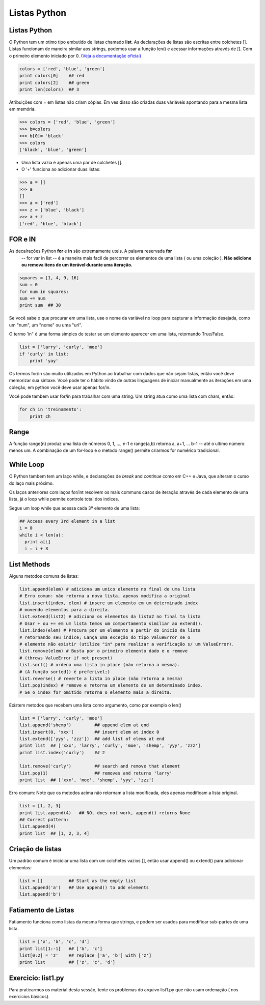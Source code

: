 Listas Python
=============

Listas Python
-------------

O Python tem um otimo tipo embutido de listas chamado **list**. As declarações de listas
são escritas entre colchetes []. Listas funcionam de maneira similar aos strings, podemos usar a função len()
e acessar informações através de []. Com o primeiro elemento iniciado por 0. `(Veja a documentação oficial) <https://docs.python.org/2.7/tutorial/>`_



.. code-block:: python

      colors = ['red', 'blue', 'green']
      print colors[0]    ## red
      print colors[2]    ## green
      print len(colors)  ## 3

.. image:: img/list1.png
    :align: center

.. nextslide::

Atribuições com = em listas não criam cópias. Em ves disso são criadas duas váriáveis apontando para a mesma lista em memória.

.. code-block:: python

    >>> colors = ['red', 'blue', 'green']
    >>> b=colors
    >>> b[0]= 'black'
    >>> colors
    ['black', 'blue', 'green']

.. image:: img/list2.png
    :align: center

.. nextslide::

- Uma lista vazia é apenas uma par de colchetes [].
- O '+' funciona ao adicionar duas listas:

.. code-block:: python

    >>> a = []
    >>> a
    []
    >>> a = ['red']
    >>> z = ['blue', 'black']
    >>> a + z
    ['red', 'blue', 'black']


FOR e IN
--------

As decalrações Python **for** e **in** são extremamente uteis. A palavra reservada **for**
 -- for var in list -- é a maneira mais facil de percorrer os elementos de uma lista
 ( ou uma coleção ). **Não adicione ou remova itens de um iterável durante uma iteração.**

.. code-block:: python

    squares = [1, 4, 9, 16]
    sum = 0
    for num in squares:
    sum += num
    print sum  ## 30

Se você sabe o que procurar em uma lista, use o nome da variável no loop para
capturar a informação desejada, como um "num", um "nome" ou uma "url".

.. nextslide::

O termo 'in" é uma forma simples de testar se um elemento aparecer em uma lista, retornando True/False.

.. code-block:: python

    list = ['larry', 'curly', 'moe']
    if 'curly' in list:
        print 'yay'

Os termos for/in são muito utilizados em Python ao trabalhar com dados que não sejam listas,
então você deve memorizar sua sintaxe. Você pode ter o hábito vindo de outras linguagens
de iniciar manualmente as iterações em uma coleção, em python você deve usar apenas for/in.

Você pode tambem usar for/in para trabalhar com uma string. Um string atua como uma lista
com chars, então:

.. code-block:: python

    for ch in 'treinamento':
        print ch

Range
-----

A função range(n) produz uma lista de números 0, 1, ..., n-1 e range(a,b)
retorna a, a+1, ... b-1 -- até o ultimo número menos um. A combinação de um for-loop e o
metodo range() permite criarmos for numérico tradicional.

.. code-block:: python
    ## print the numbers from 0 through 99
    for i in range(100):
        print i


While Loop
----------
O Python tambem tem um laço while, e declarações de *break* and *continue* como em C++ e Java,
que alteram o curso do laço mais próximo.

Os laços anteriores com laços for/int resolvem os mais communs casos de iteração
através de cada elemento de uma lista, já o loop while permite controle total dos indices.

Segue um loop while que acessa cada 3º elemento de uma lista:

.. code-block:: python

  ## Access every 3rd element in a list
  i = 0
  while i < len(a):
    print a[i]
    i = i + 3

List Methods
------------
Alguns metodos comuns de listas:

.. code-block:: python

    list.append(elem) # adiciona um unico elemento no final de uma lista
    # Erro comun: não retorna a nova lista, apenas modifica a original
    list.insert(index, elem) # insere um elemento em um determinado index
    # movendo elementos para a direita.
    list.extend(list2) # adiciona os elementos da lista2 no final ta lista
    # Usar + ou += em um lista temos um comportamento similiar ao extend().
    list.index(elem) # Procura por um elemento a partir do inicio da lista
    # retornando seu indice; Lança uma exceção do tipo ValueError se o
    # elemento não existir (utilize "in" para realizar a verificação s/ um ValueError).
    list.remove(elem) # Busta por o primeiro elemento dado e o remove
    # (throws ValueError if not present)
    list.sort() # ordena uma lista in place (não retorna a mesma).
    # (A função sorted() é preferível;)
    list.reverse() # reverte a lista in place (não retorna a mesma)
    list.pop(index) # remove e retorna um elemento de um determinado index.
    # Se o index for omitido retorna o elemento mais a direita.

Existem metodos que recebem uma lista como argumento, como por exemplo o len()

.. nextslide::

.. code-block:: python

  list = ['larry', 'curly', 'moe']
  list.append('shemp')         ## append elem at end
  list.insert(0, 'xxx')        ## insert elem at index 0
  list.extend(['yyy', 'zzz'])  ## add list of elems at end
  print list  ## ['xxx', 'larry', 'curly', 'moe', 'shemp', 'yyy', 'zzz']
  print list.index('curly')    ## 2

  list.remove('curly')         ## search and remove that element
  list.pop(1)                  ## removes and returns 'larry'
  print list  ## ['xxx', 'moe', 'shemp', 'yyy', 'zzz']

Erro comum: Note que os metodos acima não retornam a lista modificada, eles apenas modificam a lista original.

.. code-block:: python

  list = [1, 2, 3]
  print list.append(4)   ## NO, does not work, append() returns None
  ## Correct pattern:
  list.append(4)
  print list  ## [1, 2, 3, 4]

Criação de listas
-----------------

Um padrão comum é iniciciar uma lista com um colchetes vazios [], então usar append() ou extend() para adicionar elementos:

.. code-block:: python

  list = []          ## Start as the empty list
  list.append('a')   ## Use append() to add elements
  list.append('b')

Fatiamento de Listas
--------------------

Fatiamento funciona como listas da mesma forma que strings, e podem ser usados para modificar sub-partes de uma lista.

.. code-block:: python

  list = ['a', 'b', 'c', 'd']
  print list[1:-1]   ## ['b', 'c']
  list[0:2] = 'z'    ## replace ['a', 'b'] with ['z']
  print list         ## ['z', 'c', 'd']


Exercicio: list1.py
-------------------
Para praticarmos os material desta sessão, tente os problemas do arquivo list1.py que não usam ordenação ( nos exercicios básicos).